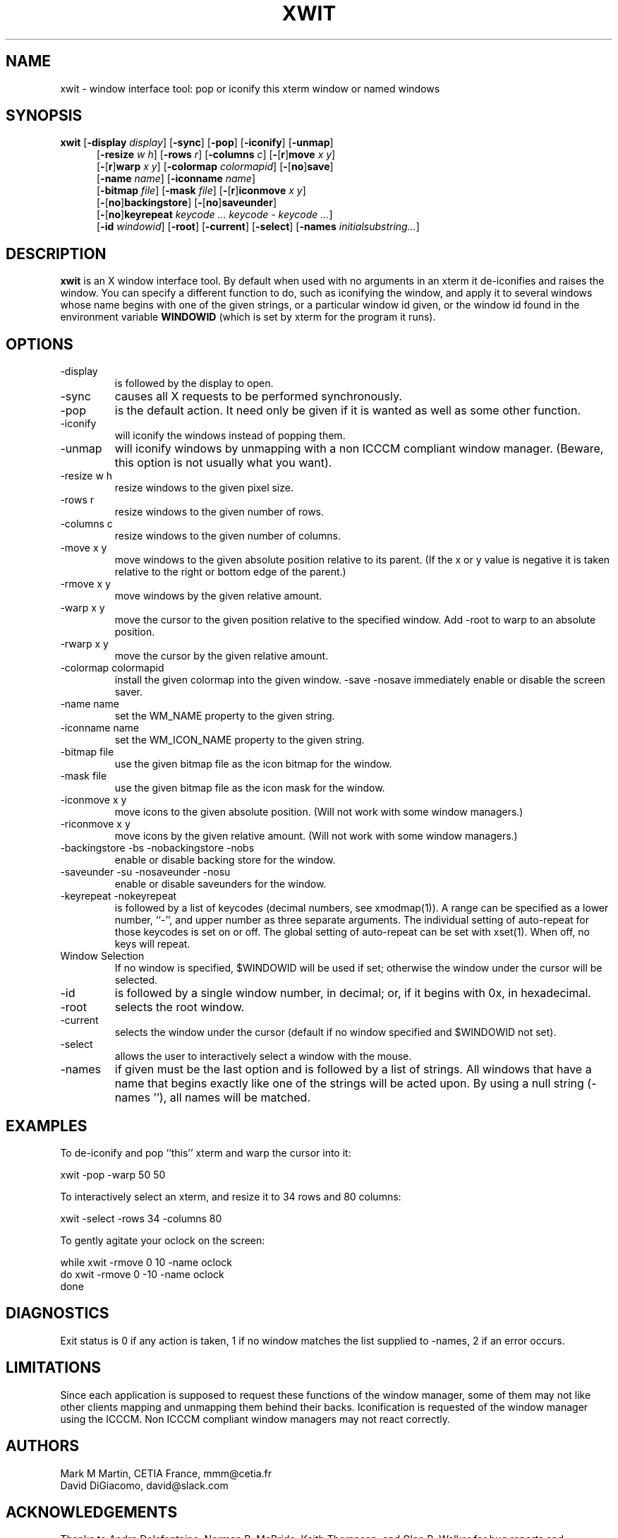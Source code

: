 .\" $Id: xwit.man,v 3.4 97/10/20 18:32:54 dd Exp $
.TH XWIT 1X
.SH NAME
xwit \- window interface tool: pop or iconify this xterm window or named windows
.SH SYNOPSIS
.B
xwit
'in \n(.iu+\w'\fBxwit \fR'u
.RB [ -display
.IR display ]
.RB [ -sync ]
.RB [ -pop ]
.RB [ -iconify ]
.RB [ -unmap ]
.br
.RB [ -resize
.IR w\ h ]
.RB [ -rows
.IR r ]
.RB [ -columns
.IR c ]
.RB [ - [ r ] move
.IR x\ y ]
.br
.RB [ - [ r ] warp 
.IR x\ y ]
.RB [ -colormap
.IR colormapid ]
.RB [ - [ no ] save ]
.br
.RB [ -name
.IR name ]
.RB [ -iconname
.IR name ]
.br
.RB [ -bitmap
.IR file ]
.RB [ -mask
.IR file ]
.RB [ - [ r ] iconmove
.IR x\ y ]
.br
.RB [ - [ no ] backingstore ]
.RB [ - [ no ] saveunder ]
.br
.RB [ - [ no ] keyrepeat
.IR "keycode ... keycode - keycode ..." ]
.br
.RB [ -id
.IR windowid ]
.RB [ -root ]
.RB [ -current ]
.RB [ -select ]
.RB [ -names
.IR initialsubstring... ]
.in
.SH DESCRIPTION
.B xwit
is an X window interface tool.
By default when used with no arguments in an xterm it
de-iconifies and raises the window.
You can specify a different function to do, such as iconifying the window,
and apply it to several windows whose name begins with one of the given
strings, or a particular window id given, or the window id found
in the environment variable
.B WINDOWID
(which is set by xterm for the program it runs).
.SH OPTIONS
.TP
-display
is followed by the display to open.
.TP
-sync
causes all X requests to be performed synchronously.
.TP
-pop
is the default action.
It need only be given if it is wanted as well as some other function.
.TP
-iconify
will iconify the windows instead of popping them.
.TP
-unmap
will iconify windows by unmapping with a non ICCCM compliant window manager.
(Beware, this option is not usually what you want).
.TP
-resize w h
resize windows to the given pixel size.
.TP
-rows r
resize windows to the given number of rows.
.TP
-columns c
resize windows to the given number of columns.
.TP
-move x y
move windows to the given absolute position relative to its parent.
(If the x or y value is negative it is taken relative to the right or
bottom edge of the parent.)
.TP
-rmove x y
move windows by the given relative amount.
.TP
-warp x y
move the cursor to the given position relative to the specified window.
Add -root to warp to an absolute position.
.TP
-rwarp x y
move the cursor by the given relative amount.
.TP
-colormap colormapid
install the given colormap into the given window.
-save -nosave
immediately enable or disable the screen saver.
.TP
-name name
set the WM_NAME property to the given string.
.TP
-iconname name
set the WM_ICON_NAME property to the given string.
.TP
-bitmap file
use the given bitmap file as the icon bitmap for the window.
.TP
-mask file
use the given bitmap file as the icon mask for the window.
.TP
-iconmove x y
move icons to the given absolute position.  (Will not work with some
window managers.)
.TP
-riconmove x y
move icons by the given relative amount.  (Will not work with some
window managers.)
.TP
-backingstore -bs -nobackingstore -nobs
enable or disable backing store for the window.
.TP
-saveunder -su -nosaveunder -nosu
enable or disable saveunders for the window.
.TP
-keyrepeat -nokeyrepeat
is followed by a list of keycodes (decimal numbers, see xmodmap(1)).
A range can be specified as a lower number, ``-'', and upper number
as three separate arguments.
The individual setting of auto-repeat for those keycodes is set on or off.
The global setting of auto-repeat can be set with xset(1).
When off, no keys will repeat.
.TP
Window Selection
.br
If no window is specified, $WINDOWID will be used if set;
otherwise the window under the cursor will be selected.
.TP
-id
is followed by a single window number, in decimal; or, if it begins with
0x, in hexadecimal.
.TP
-root
selects the root window.
.TP
-current
selects the window under the cursor (default if no window specified and
$WINDOWID not set).
.TP
-select
allows the user to interactively select a window with the mouse.
.TP
-names
if given must be the last option and is followed by a list of strings.
All windows that have a name that begins exactly like one of the strings
will be acted upon.
By using a null string (-names ''), all names will be matched.
.SH EXAMPLES
.\" DD 10/97: seems to crash olvwm, sigh
.\" To iconify all windows (probably not quite what you want to do)
.\" 
.ta 1i
.\"	xwit -names ''
To de-iconify and pop ``this'' xterm and warp the cursor into it:

	xwit -pop -warp 50 50

To interactively select an xterm, and resize it to 34 rows and 80 columns:

	xwit -select -rows 34 -columns 80

To gently agitate your oclock on the screen:

 	while   xwit -rmove 0 10 -name oclock
 	do      xwit -rmove 0 -10 -name oclock
 	done
.SH DIAGNOSTICS
Exit status is 0 if any action is taken, 1 if no window matches the list
supplied to -names, 2 if an error occurs.
.SH LIMITATIONS
Since each application is supposed to request these functions of the
window manager, some of them may not like other clients mapping and unmapping
them behind their backs.
Iconification is requested of the window manager using the ICCCM.
Non ICCCM compliant window managers may not react correctly.
.SH AUTHORS
Mark M Martin, CETIA France, mmm@cetia.fr
.br
David DiGiacomo, david@slack.com
.SH ACKNOWLEDGEMENTS
Thanks to Andre Delafontaine, Norman R. McBride, Keith Thompson, and
Glen R. Walker for bug reports and suggestions.
